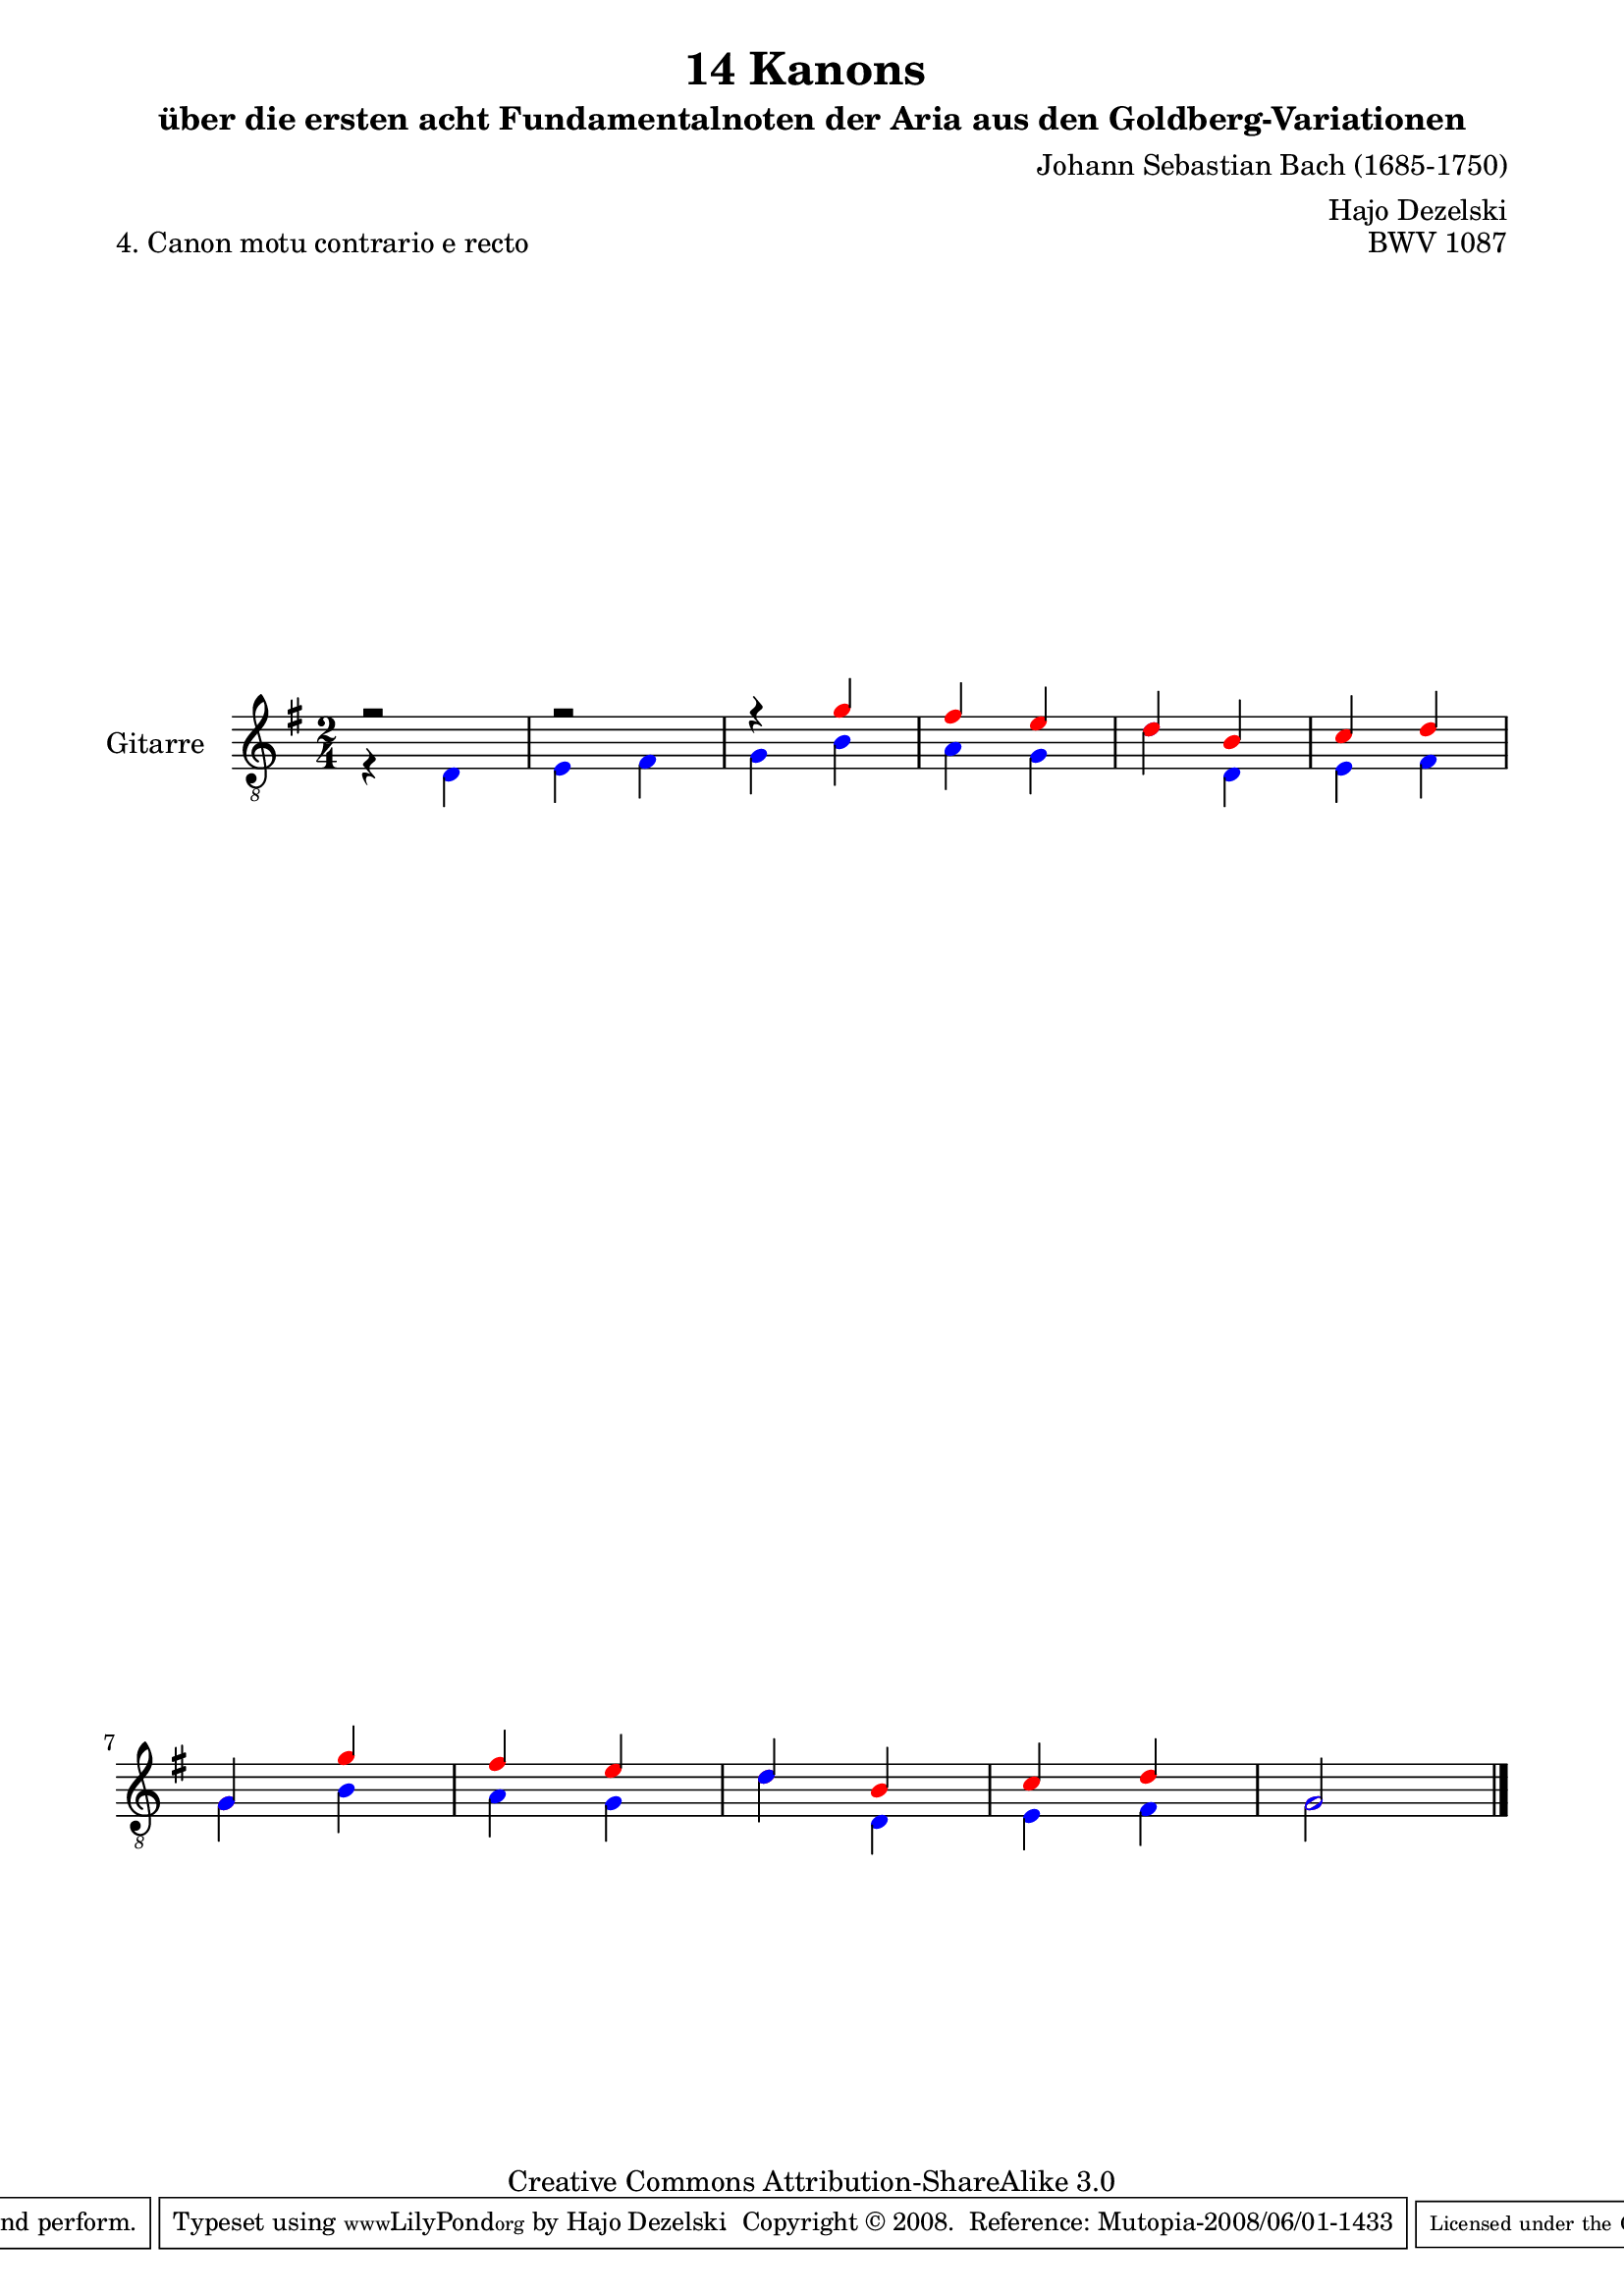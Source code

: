 \version "2.11.46"

\paper {
    page-top-space = #0.0
    %indent = 0.0
    line-width = 18.0\cm
    ragged-bottom = ##f
    ragged-last-bottom = ##f
}

% #(set-default-paper-size "a4")

#(set-global-staff-size 19)

\header {
        title = "14 Kanons "
        subtitle = "über die ersten acht Fundamentalnoten der Aria aus den Goldberg-Variationen"
        piece = "4. Canon motu contrario e recto "
        mutopiatitle = "14 Canons - 4"
        composer = "Johann Sebastian Bach (1685-1750)"
        mutopiacomposer = "BachJS"
        opus = "BWV 1087"
        mutopiainstrument = "Guitar"
        style = "Baroque"
        source = "Photocopy of Autograph"
	arranger = "Hajo Dezelski"
        copyright = "Creative Commons Attribution-ShareAlike 3.0"
        maintainer = "Hajo Dezelski"
        maintainerEmail = "dl1sdz@gmail.com"
 footer = "Mutopia-2008/06/01-1433"
 tagline = \markup { \override #'(box-padding . 1.0) \override #'(baseline-skip . 2.7) \box \center-align { \small \line { Sheet music from \with-url #"http://www.MutopiaProject.org" \line { \teeny www. \hspace #-1.0 MutopiaProject \hspace #-1.0 \teeny .org \hspace #0.5 } • \hspace #0.5 \italic Free to download, with the \italic freedom to distribute, modify and perform. } \line { \small \line { Typeset using \with-url #"http://www.LilyPond.org" \line { \teeny www. \hspace #-1.0 LilyPond \hspace #-1.0 \teeny .org } by \maintainer \hspace #-1.0 . \hspace #0.5 Copyright © 2008. \hspace #0.5 Reference: \footer } } \line { \teeny \line { Licensed under the Creative Commons Attribution-ShareAlike 3.0 (Unported) License, for details see: \hspace #-0.5 \with-url #"http://creativecommons.org/licenses/by-sa/3.0" http://creativecommons.org/licenses/by-sa/3.0 } } } }
}

      voiceOne =  \relative c'' {
       \set Staff.instrumentName = "Gitarre   "
       \set Staff.midiInstrument = "acoustic guitar (nylon)"
       \override NoteHead #'color = #red       
       r2 | % 1
       r2 | % 2
       r4 g4 | % 3
       fis4 e | % 4
       d4 b | % 5
       c4 d | % 6
       g,4 g'4 | % 7
       fis4 e | % 8
       d4 b | % 9
       c4 d | % 10
       g,2 \bar "|." 
      }

 
      voiceTwo =  \relative c' {
	     \override NoteHead #'color = #blue
       r4 d,4 | % 1
       e4 fis | % 2
       g4 b | % 3
       a4 g | % 4
       d'4 d,4 | % 5
       e4 fis | % 6
       g4 b | % 7
       a4 g | % 8
       d'4 d,4 | % 9
       e4 fis | % 10
       g2 \bar "|."
      }

       gitarre = << \voiceOne \\ \voiceTwo >>
       
     \score {
        <<
	     \new Voice  { \clef "treble_8" \time 2/4 \key g \major \gitarre }
        >>
        \layout { }
        \midi { }
     }
